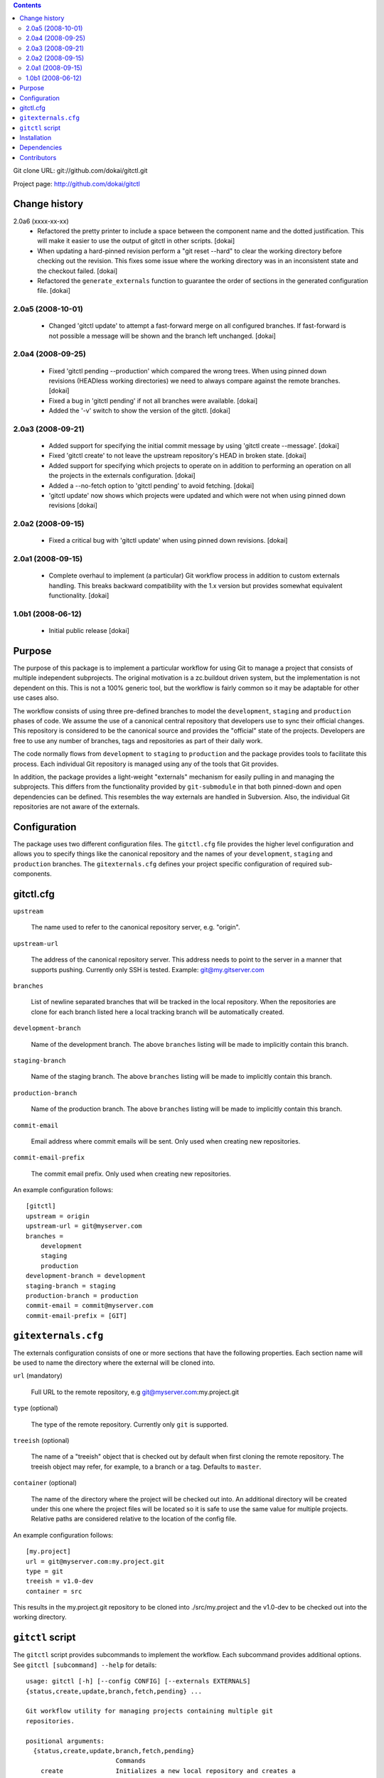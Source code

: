 .. contents::

Git clone URL: git://github.com/dokai/gitctl.git

Project page: http://github.com/dokai/gitctl


Change history
**************

2.0a6 (xxxx-xx-xx)
 - Refactored the pretty printer to include a space between the component
   name and the dotted justification. This will make it easier to use the
   output of gitctl in other scripts. [dokai]

 - When updating a hard-pinned revision perform a "git reset --hard" to clear
   the working directory before checking out the revision. This fixes some
   issue where the working directory was in an inconsistent state and the
   checkout failed. [dokai]

 - Refactored the ``generate_externals`` function to guarantee the order of
   sections in the generated configuration file. [dokai]

2.0a5 (2008-10-01)
==================

 - Changed 'gitctl update' to attempt a fast-forward merge on all configured
   branches. If fast-forward is not possible a message will be shown and the
   branch left unchanged. [dokai]

2.0a4 (2008-09-25)
==================

 - Fixed 'gitctl pending --production' which compared the wrong trees. When
   using pinned down revisions (HEADless working directories) we need to
   always compare against the remote branches. [dokai]
   
 - Fixed a bug in 'gitctl pending' if not all branches were available. [dokai]

 - Added the '-v' switch to show the version of the gitctl. [dokai]

2.0a3 (2008-09-21)
==================
  
 - Added support for specifying the initial commit message by using
   'gitctl create --message'. [dokai]

 - Fixed 'gitctl create' to not leave the upstream repository's HEAD in broken
   state. [dokai]

 - Added support for specifying which projects to operate on in addition to
   performing an operation on all the projects in the externals
   configuration. [dokai]

 - Added a --no-fetch option to 'gitctl pending' to avoid fetching. [dokai]

 - 'gitctl update' now shows which projects were updated and which were not
   when using pinned down revisions [dokai]

2.0a2 (2008-09-15)
==================

 - Fixed a critical bug with 'gitctl update' when using pinned down revisions.
   [dokai]

2.0a1 (2008-09-15)
==================

 - Complete overhaul to implement (a particular) Git workflow process in
   addition to custom externals handling. This breaks backward compatibility
   with the 1.x version but provides somewhat equivalent functionality.
   [dokai]

1.0b1 (2008-06-12)
==================

 - Initial public release [dokai]


Purpose
*******

The purpose of this package is to implement a particular workflow for using
Git to manage a project that consists of multiple independent subprojects. The
original motivation is a zc.buildout driven system, but the implementation is
not dependent on this. This is not a 100% generic tool, but the workflow is
fairly common so it may be adaptable for other use cases also.

The workflow consists of using three pre-defined branches to model the
``development``, ``staging`` and ``production`` phases of code. We assume the
use of a canonical central repository that developers use to sync their
official changes. This repository is considered to be the canonical source and
provides the "official" state of the projects. Developers are free to use any
number of branches, tags and repositories as part of their daily work.

The code normally flows from ``development`` to ``staging`` to ``production``
and the package provides tools to facilitate this process. Each individual Git
repository is managed using any of the tools that Git provides.

In addition, the package provides a light-weight "externals" mechanism for
easily pulling in and managing the subprojects. This differs from the
functionality provided by ``git-submodule`` in that both pinned-down and open
dependencies can be defined. This resembles the way externals are handled in
Subversion. Also, the individual Git repositories are not aware of the
externals.


Configuration
*************

The package uses two different configuration files. The ``gitctl.cfg`` file
provides the higher level configuration and allows you to specify things like
the canonical repository and the names of your ``development``, ``staging``
and ``production`` branches. The ``gitexternals.cfg`` defines your project
specific configuration of required sub-components.

gitctl.cfg
**********

``upstream``

    The name used to refer to the canonical repository server, e.g. "origin".

``upstream-url``

    The address of the canonical repository server. This address needs to
    point to the server in a manner that supports pushing. Currently only SSH
    is tested. Example: git@my.gitserver.com

``branches``

    List of newline separated branches that will be tracked in the local
    repository. When the repositories are clone for each branch listed here a
    local tracking branch will be automatically created.

``development-branch``

    Name of the development branch. The above ``branches`` listing will be
    made to implicitly contain this branch.

``staging-branch``

    Name of the staging branch. The above ``branches`` listing will be made to
    implicitly contain this branch.

``production-branch``

    Name of the production branch. The above ``branches`` listing will be made
    to implicitly contain this branch.
    
``commit-email``

    Email address where commit emails will be sent. Only used when creating
    new repositories.

``commit-email-prefix``

    The commit email prefix. Only used when creating new repositories.


An example configuration follows::

  [gitctl]
  upstream = origin
  upstream-url = git@myserver.com
  branches =
      development
      staging
      production
  development-branch = development
  staging-branch = staging
  production-branch = production
  commit-email = commit@myserver.com
  commit-email-prefix = [GIT]

``gitexternals.cfg``
********************

The externals configuration consists of one or more sections that have the
following properties. Each section name will be used to name the directory
where the external will be cloned into.

``url`` (mandatory)

    Full URL to the remote repository, e.g git@myserver.com:my.project.git

``type`` (optional)

    The type of the remote repository. Currently only ``git`` is supported.

``treeish`` (optional)

    The name of a "treeish" object that is checked out by default when first
    cloning the remote repository. The treeish object may refer, for example,
    to a branch or a tag. Defaults to ``master``.

``container`` (optional)

    The name of the directory where the project will be checked out
    into. An additional directory will be created under this one where
    the project files will be located so it is safe to use the same
    value for multiple projects. Relative paths are considered
    relative to the location of the config file.

An example configuration follows::

  [my.project]
  url = git@myserver.com:my.project.git
  type = git
  treeish = v1.0-dev
  container = src

This results in the my.project.git repository to be cloned into
./src/my.project and the v1.0-dev to be checked out into the working
directory.


``gitctl`` script
*****************

The ``gitctl`` script provides subcommands to implement the workflow. Each
subcommand provides additional options. See ``gitctl [subcommand] --help`` for
details::


  usage: gitctl [-h] [--config CONFIG] [--externals EXTERNALS]
  {status,create,update,branch,fetch,pending} ...

  Git workflow utility for managing projects containing multiple git
  repositories.

  positional arguments:
    {status,create,update,branch,fetch,pending}
                          Commands
      create              Initializes a new local repository and creates a
                          matching upstream repository.
      update              Updates the configured repositories by either pulling
                          existing ones or cloning new ones.
      status              Shows the status of each external project and alerts
                          if any are out of sync with the upstream repository.
      branch              Provides information and operates on the branches of
                          the projects.
      pending             Checks if there are any pending changes between two
                          consecutive states in the workflow.
      fetch               Updates the remote branches on all projects without
                          merging.

  optional arguments:
    -h, --help            show this help message and exit
    --config CONFIG       Location of the configuration file. If omitted the
                          following locations will be search: $PWD/gitctl.cfg,
                          ~/.gitctl.cfg.
    --externals EXTERNALS
                          Location of the externals configuration file. Defaults
                          to $PWD/gitexternals.cfg



Installation
************

Using setuptools::

  $ easy_install gitctl

Dependencies
************

 * Git_ >= 1.5.5
 * argparse_
 * GitPython_ >= 0.1.5

.. _Git: http://git-scm.com/
.. _argparse: http://argparse.python-hosting.com/
.. _GitPython: http://gitorious.org/projects/git-python

Contributors
************

 - Kai Lautaportti, Author [dokai]
